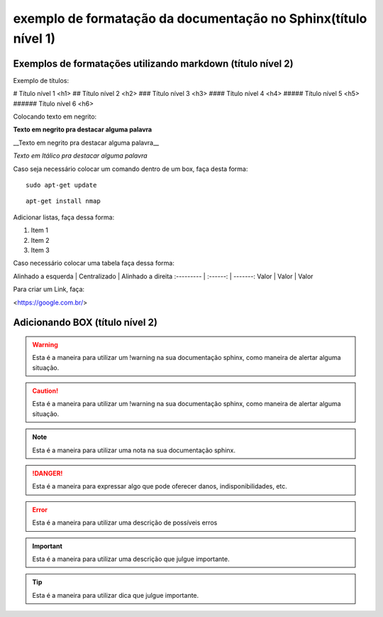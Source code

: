 exemplo de formatação da documentação no Sphinx(título nível 1)
================================================

Exemplos de formatações utilizando markdown (título nível 2)
------------------------------------------------


Exemplo de títulos:

# Título nível 1 <h1>
## Título nível 2 <h2>
### Título nível 3 <h3>
#### Título nível 4 <h4>
##### Título nível 5 <h5>
###### Título nível 6 <h6>


Colocando texto em negrito:

**Texto em negrito pra destacar alguma palavra**

__Texto em negrito pra destacar alguma palavra__

*Texto em Itálico pra destacar alguma palavra*


Caso seja necessário colocar um comando dentro de um box, faça desta forma:

::
	
	sudo apt-get update
	
::

	apt-get install nmap	


Adicionar listas, faça dessa forma:

1. Item 1
2. Item 2
3. Item 3

Caso necessário colocar uma tabela faça dessa forma:

Alinhado a esquerda | Centralizado | Alinhado a direita
:--------- | :------: | -------:
Valor | Valor | Valor


Para criar um Link, faça:

<https://google.com.br/>


Adicionando BOX (título nível 2)
------------------------------------------------

.. warning::
	         
			 Esta é a maneira para utilizar um !warning na sua documentação sphinx, como maneira de alertar alguma situação.
	
.. caution::
             
			 Esta é a maneira para utilizar um !warning na sua documentação sphinx, como maneira de alertar alguma situação.
			
.. note::
           
		   Esta é a maneira para utilizar uma nota na sua documentação sphinx.
	

.. danger::
            
			Esta é a maneira para expressar algo que pode oferecer danos, indisponibilidades, etc.

.. error::
           
		   Esta é a maneira para utilizar uma descrição de possíveis erros 

.. important::
               
			   Esta é a maneira para utilizar uma descrição  que julgue importante.

.. tip::
         
		 Esta é a maneira para utilizar dica  que julgue importante.  
